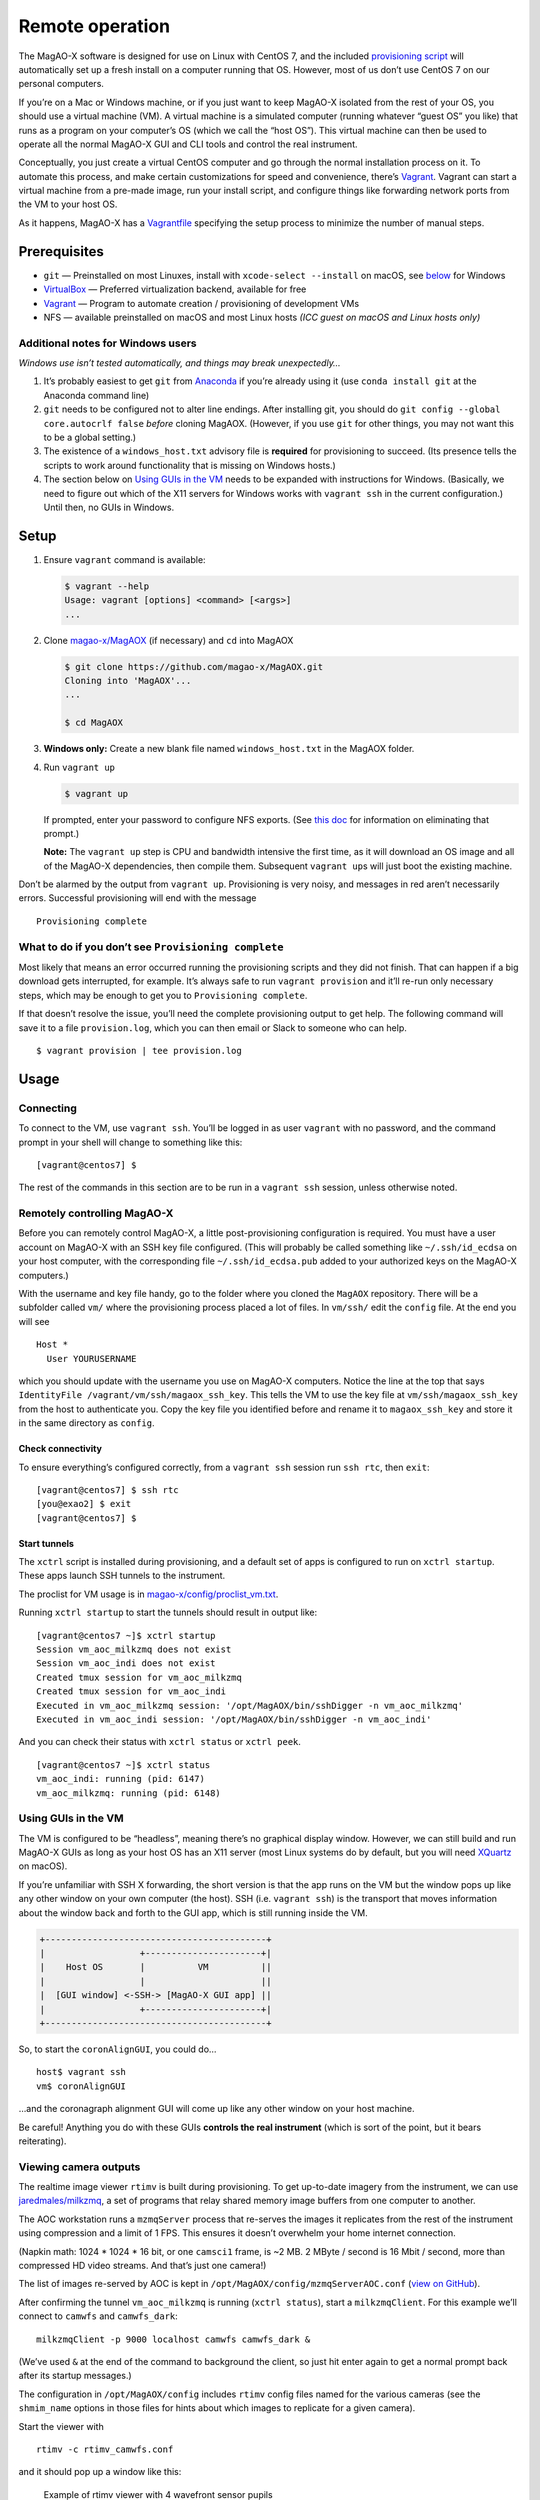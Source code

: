 Remote operation
================

The MagAO-X software is designed for use on Linux with CentOS 7, and the
included `provisioning
script <https://github.com/magao-x/MagAOX/blob/master/setup/provision.sh>`__
will automatically set up a fresh install on a computer running that OS.
However, most of us don’t use CentOS 7 on our personal computers.

If you’re on a Mac or Windows machine, or if you just want to keep
MagAO-X isolated from the rest of your OS, you should use a virtual
machine (VM). A virtual machine is a simulated computer (running
whatever “guest OS” you like) that runs as a program on your computer’s
OS (which we call the “host OS”). This virtual machine can then be used
to operate all the normal MagAO-X GUI and CLI tools and control the real
instrument.

Conceptually, you just create a virtual CentOS computer and go through
the normal installation process on it. To automate this process, and
make certain customizations for speed and convenience, there’s
`Vagrant <https://www.vagrantup.com/>`__. Vagrant can start a virtual
machine from a pre-made image, run your install script, and configure
things like forwarding network ports from the VM to your host OS.

As it happens, MagAO-X has a
`Vagrantfile <https://github.com/magao-x/MagAOX/blob/master/Vagrantfile>`__
specifying the setup process to minimize the number of manual steps.

Prerequisites
-------------

-  ``git`` — Preinstalled on most Linuxes, install with
   ``xcode-select --install`` on macOS, see
   `below <#additional-notes-for-windows-users>`__ for Windows
-  `VirtualBox <https://www.virtualbox.org/>`__ — Preferred
   virtualization backend, available for free
-  `Vagrant <https://www.vagrantup.com/>`__ — Program to automate
   creation / provisioning of development VMs
-  NFS — available preinstalled on macOS and most Linux hosts *(ICC
   guest on macOS and Linux hosts only)*

Additional notes for Windows users
~~~~~~~~~~~~~~~~~~~~~~~~~~~~~~~~~~

*Windows use isn’t tested automatically, and things may break
unexpectedly…*

1. It’s probably easiest to get ``git`` from
   `Anaconda <https://docs.anaconda.com/anaconda/install/windows/>`__ if
   you’re already using it (use ``conda install git`` at the Anaconda
   command line)
2. ``git`` needs to be configured not to alter line endings. After
   installing git, you should do
   ``git config --global core.autocrlf false`` *before* cloning MagAOX.
   (However, if you use ``git`` for other things, you may not want this
   to be a global setting.)
3. The existence of a ``windows_host.txt`` advisory file is **required**
   for provisioning to succeed. (Its presence tells the scripts to work
   around functionality that is missing on Windows hosts.)
4. The section below on `Using GUIs in the VM <#Using-GUIs-in-the-VM>`__
   needs to be expanded with instructions for Windows. (Basically, we
   need to figure out which of the X11 servers for Windows works with
   ``vagrant ssh`` in the current configuration.) Until then, no GUIs in
   Windows.

Setup
-----

1. Ensure ``vagrant`` command is available:

   .. code:: text

      $ vagrant --help
      Usage: vagrant [options] <command> [<args>]
      ...

2. Clone `magao-x/MagAOX <https://github.com/magao-x/MagAOX>`__ (if
   necessary) and ``cd`` into MagAOX

   .. code:: text

      $ git clone https://github.com/magao-x/MagAOX.git
      Cloning into 'MagAOX'...
      ...

      $ cd MagAOX

3. **Windows only:** Create a new blank file named ``windows_host.txt``
   in the MagAOX folder.

4. Run ``vagrant up``

   .. code:: text

      $ vagrant up

   If prompted, enter your password to configure NFS exports. (See `this
   doc <https://www.vagrantup.com/docs/synced-folders/nfs.html#root-privilege-requirement>`__
   for information on eliminating that prompt.)

   **Note:** The ``vagrant up`` step is CPU and bandwidth intensive the
   first time, as it will download an OS image and all of the MagAO-X
   dependencies, then compile them. Subsequent ``vagrant up``\ s will
   just boot the existing machine.

Don’t be alarmed by the output from ``vagrant up``. Provisioning is very
noisy, and messages in red aren’t necessarily errors. Successful
provisioning will end with the message

::

   Provisioning complete

What to do if you don’t see ``Provisioning complete``
~~~~~~~~~~~~~~~~~~~~~~~~~~~~~~~~~~~~~~~~~~~~~~~~~~~~~

Most likely that means an error occurred running the provisioning
scripts and they did not finish. That can happen if a big download gets
interrupted, for example. It’s always safe to run ``vagrant provision``
and it’ll re-run only necessary steps, which may be enough to get you to
``Provisioning complete``.

If that doesn’t resolve the issue, you’ll need the complete provisioning
output to get help. The following command will save it to a file
``provision.log``, which you can then email or Slack to someone who can
help.

::

   $ vagrant provision | tee provision.log

Usage
-----

Connecting
~~~~~~~~~~

To connect to the VM, use ``vagrant ssh``. You’ll be logged in as user
``vagrant`` with no password, and the command prompt in your shell will
change to something like this:

::

   [vagrant@centos7] $

The rest of the commands in this section are to be run in a
``vagrant ssh`` session, unless otherwise noted.

Remotely controlling MagAO-X
~~~~~~~~~~~~~~~~~~~~~~~~~~~~

Before you can remotely control MagAO-X, a little post-provisioning
configuration is required. You must have a user account on MagAO-X with
an SSH key file configured. (This will probably be called something like
``~/.ssh/id_ecdsa`` on your host computer, with the corresponding file
``~/.ssh/id_ecdsa.pub`` added to your authorized keys on the MagAO-X
computers.)

With the username and key file handy, go to the folder where you cloned
the ``MagAOX`` repository. There will be a subfolder called ``vm/``
where the provisioning process placed a lot of files. In ``vm/ssh/``
edit the ``config`` file. At the end you will see

::

   Host *
     User YOURUSERNAME

which you should update with the username you use on MagAO-X computers.
Notice the line at the top that says
``IdentityFile /vagrant/vm/ssh/magaox_ssh_key``. This tells the VM to
use the key file at ``vm/ssh/magaox_ssh_key`` from the host to
authenticate you. Copy the key file you identified before and rename it
to ``magaox_ssh_key`` and store it in the same directory as ``config``.

Check connectivity
^^^^^^^^^^^^^^^^^^

To ensure everything’s configured correctly, from a ``vagrant ssh``
session run ``ssh rtc``, then ``exit``:

::

   [vagrant@centos7] $ ssh rtc
   [you@exao2] $ exit
   [vagrant@centos7] $

Start tunnels
^^^^^^^^^^^^^

The ``xctrl`` script is installed during provisioning, and a default set
of apps is configured to run on ``xctrl startup``. These apps launch SSH
tunnels to the instrument.

The proclist for VM usage is in
`magao-x/config/proclist_vm.txt <https://github.com/magao-x/config/blob/master/proclist_vm.txt>`__.

Running ``xctrl startup`` to start the tunnels should result in output
like:

::

   [vagrant@centos7 ~]$ xctrl startup
   Session vm_aoc_milkzmq does not exist
   Session vm_aoc_indi does not exist
   Created tmux session for vm_aoc_milkzmq
   Created tmux session for vm_aoc_indi
   Executed in vm_aoc_milkzmq session: '/opt/MagAOX/bin/sshDigger -n vm_aoc_milkzmq'
   Executed in vm_aoc_indi session: '/opt/MagAOX/bin/sshDigger -n vm_aoc_indi'

And you can check their status with ``xctrl status`` or ``xctrl peek``.

::

   [vagrant@centos7 ~]$ xctrl status
   vm_aoc_indi: running (pid: 6147)
   vm_aoc_milkzmq: running (pid: 6148)

Using GUIs in the VM
~~~~~~~~~~~~~~~~~~~~

The VM is configured to be “headless”, meaning there’s no graphical
display window. However, we can still build and run MagAO-X GUIs as long
as your host OS has an X11 server (most Linux systems do by default, but
you will need `XQuartz <https://www.xquartz.org/>`__ on macOS).

If you’re unfamiliar with SSH X forwarding, the short version is that
the app runs on the VM but the window pops up like any other window on
your own computer (the host). SSH (i.e. ``vagrant ssh``) is the
transport that moves information about the window back and forth to the
GUI app, which is still running inside the VM.

.. code:: text

   +------------------------------------------+
   |                  +----------------------+|
   |    Host OS       |          VM          ||
   |                  |                      ||
   |  [GUI window] <-SSH-> [MagAO-X GUI app] ||
   |                  +----------------------+|
   +------------------------------------------+

So, to start the ``coronAlignGUI``, you could do…

::

   host$ vagrant ssh
   vm$ coronAlignGUI

…and the coronagraph alignment GUI will come up like any other window on
your host machine.

Be careful! Anything you do with these GUIs **controls the real
instrument** (which is sort of the point, but it bears reiterating).

Viewing camera outputs
~~~~~~~~~~~~~~~~~~~~~~

The realtime image viewer ``rtimv`` is built during provisioning. To get
up-to-date imagery from the instrument, we can use
`jaredmales/milkzmq <https://github.com/jaredmales/milkzmq>`__, a set of
programs that relay shared memory image buffers from one computer to
another.

The AOC workstation runs a ``mzmqServer`` process that re-serves the
images it replicates from the rest of the instrument using compression
and a limit of 1 FPS. This ensures it doesn’t overwhelm your home
internet connection.

(Napkin math: 1024 \* 1024 \* 16 bit, or one ``camsci1`` frame, is ~2
MB. 2 MByte / second is 16 Mbit / second, more than compressed HD video
streams. And that’s just one camera!)

The list of images re-served by AOC is kept in
``/opt/MagAOX/config/mzmqServerAOC.conf`` (`view on
GitHub <https://github.com/magao-x/config/blob/master/mzmqServerAOC.conf>`__).

After confirming the tunnel ``vm_aoc_milkzmq`` is running
(``xctrl status``), start a ``milkzmqClient``. For this example we’ll
connect to ``camwfs`` and ``camwfs_dark``:

::

   milkzmqClient -p 9000 localhost camwfs camwfs_dark &

(We’ve used ``&`` at the end of the command to background the client, so
just hit enter again to get a normal prompt back after its startup
messages.)

The configuration in ``/opt/MagAOX/config`` includes ``rtimv`` config
files named for the various cameras (see the ``shmim_name`` options in
those files for hints about which images to replicate for a given
camera).

Start the viewer with

::

   rtimv -c rtimv_camwfs.conf

and it should pop up a window like this:

.. figure:: example_rtimv_xrif2shmim.png
   :alt: Example of rtimv viewer with 4 wavefront sensor pupils

   Example of rtimv viewer with 4 wavefront sensor pupils

For instructions on rtimv, consult its `user
guide <https://github.com/jaredmales/rtimv/blob/master/doc/UserGuide.md#rtimv>`__.
